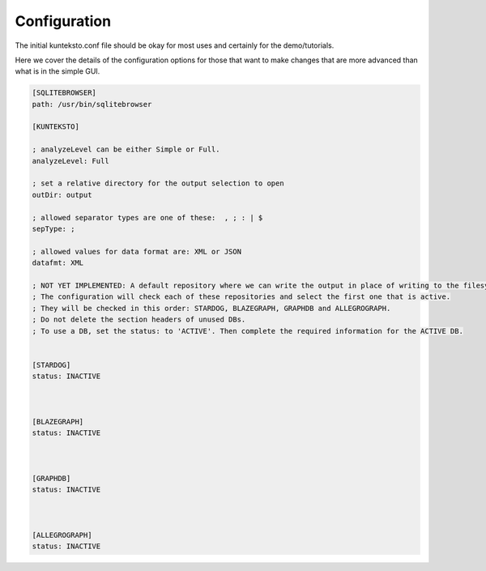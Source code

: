 Configuration
=============

The initial kunteksto.conf file should be okay for most uses and certainly for the demo/tutorials. 

Here we cover the details of the configuration options for those that want to make changes that are more advanced than what is in the simple GUI. 

.. sourcecode:: text

	[SQLITEBROWSER]
	path: /usr/bin/sqlitebrowser

	[KUNTEKSTO]

	; analyzeLevel can be either Simple or Full.
	analyzeLevel: Full

	; set a relative directory for the output selection to open
	outDir: output

	; allowed separator types are one of these:  , ; : | $ 
	sepType: ;

	; allowed values for data format are: XML or JSON
	datafmt: XML

	; NOT YET IMPLEMENTED: A default repository where we can write the output in place of writing to the filesystem.
	; The configuration will check each of these repositories and select the first one that is active. 
	; They will be checked in this order: STARDOG, BLAZEGRAPH, GRAPHDB and ALLEGROGRAPH. 
	; Do not delete the section headers of unused DBs. 
	; To use a DB, set the status: to 'ACTIVE'. Then complete the required information for the ACTIVE DB. 


	[STARDOG]
	status: INACTIVE



	[BLAZEGRAPH]
	status: INACTIVE



	[GRAPHDB]
	status: INACTIVE



	[ALLEGROGRAPH]
	status: INACTIVE


